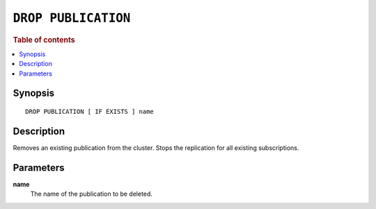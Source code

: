 .. highlight:: psql

.. _sql-drop-publication:

====================
``DROP PUBLICATION``
====================

.. SEEALSO::

    :ref:`CREATE PUBLICATION <sql-create-publication>`

.. rubric:: Table of contents

.. contents::
   :local:
   :depth: 2

Synopsis
========

::

    DROP PUBLICATION [ IF EXISTS ] name

.. _sql-drop-publication-desc:

Description
===========

Removes an existing publication from the cluster. Stops the replication for all
existing subscriptions.

.. _sql-drop-publication-params:

Parameters
===========

.. _sql-drop-publication-name:

**name**
  The name of the publication to be deleted.